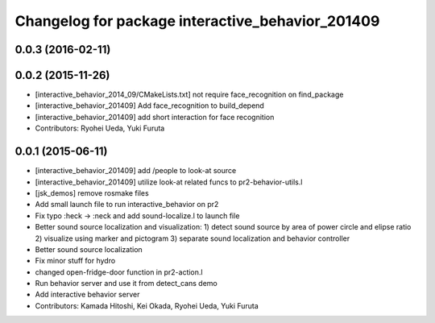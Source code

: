 ^^^^^^^^^^^^^^^^^^^^^^^^^^^^^^^^^^^^^^^^^^^^^^^^^
Changelog for package interactive_behavior_201409
^^^^^^^^^^^^^^^^^^^^^^^^^^^^^^^^^^^^^^^^^^^^^^^^^

0.0.3 (2016-02-11)
------------------

0.0.2 (2015-11-26)
------------------
* [interactive_behavior_2014_09/CMakeLists.txt] not require face_recognition on find_package
* [interactive_behavior_201409] Add face_recognition to build_depend
* [interactive_behavior_201409] add short interaction for face recognition
* Contributors: Ryohei Ueda, Yuki Furuta

0.0.1 (2015-06-11)
------------------
* [interactive_behavior_201409] add /people to look-at source
* [interactive_behavior_201409] utilize look-at related funcs to pr2-behavior-utils.l
* [jsk_demos] remove rosmake files
* Add small launch file to run interactive_behavior on pr2
* Fix typo :heck -> :neck and add sound-localize.l to launch file
* Better sound source localization and visualization:
  1) detect sound source by area of power circle and elipse ratio
  2) visualize using marker and pictogram
  3) separate sound localization and behavior controller
* Better sound source localization
* Fix minor stuff for hydro
* changed open-fridge-door function in pr2-action.l
* Run behavior server and use it from detect_cans demo
* Add interactive behavior server
* Contributors: Kamada Hitoshi, Kei Okada, Ryohei Ueda, Yuki Furuta
